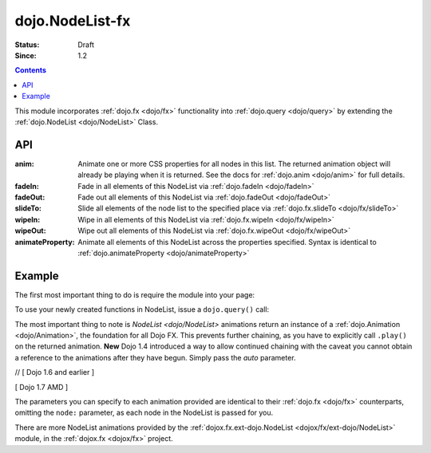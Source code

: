 .. _dojo/NodeList-fx:

dojo.NodeList-fx
================

:Status: Draft
:Since: 1.2


.. contents::
   :depth: 2

This module incorporates :ref:`dojo.fx <dojo/fx>` functionality into :ref:`dojo.query <dojo/query>` by extending the :ref:`dojo.NodeList <dojo/NodeList>` Class.

API
---

:anim:
  Animate one or more CSS properties for all nodes in this list. The returned animation object will already be playing when it is returned. See the docs for :ref:`dojo.anim <dojo/anim>` for full details.
:fadeIn:
  Fade in all elements of this NodeList via :ref:`dojo.fadeIn <dojo/fadeIn>`
:fadeOut:
  Fade out all elements of this NodeList via :ref:`dojo.fadeOut <dojo/fadeOut>`
:slideTo:
  Slide all elements of the node list to the specified place via :ref:`dojo.fx.slideTo <dojo/fx/slideTo>`
:wipeIn:
  Wipe in all elements of this NodeList via :ref:`dojo.fx.wipeIn <dojo/fx/wipeIn>`
:wipeOut:
  Wipe out all elements of this NodeList via :ref:`dojo.fx.wipeOut <dojo/fx/wipeOut>`
:animateProperty:
  Animate all elements of this NodeList across the properties specified. Syntax is identical to :ref:`dojo.animateProperty <dojo/animateProperty>`

Example
-------

The first most important thing to do is require the module into your page:

.. js ::

  // [ Dojo 1.6 and earlier ]
  dojo.require("dojo.NodeList-fx");
  // [ Dojo 1.7 AMD ]
  require(["dojo/NodeList-fx"], function(nodeListFx){
    // your codes here
  });

To use your newly created functions in NodeList, issue a ``dojo.query()`` call:

.. code-example ::

  .. html ::

     <button id="fadebutton">Fade Them Out</button>
     <div id="fadebuttontarget">
        <li class="thinger">Item One</li>
        <li class="thinger">Item Two</li>
     </div>

  .. js ::

     <script type="text/javascript">
        dojo.require("dojo.NodeList-fx");
        dojo.addOnLoad(function(){
            dojo.query("#fadebutton").onclick(function(){
                dojo.query("#fadebuttontarget li").fadeOut().play();
            });
        });
     </script>

The most important thing to note is `NodeList <dojo/NodeList>` animations return an instance of a :ref:`dojo.Animation <dojo/Animation>`, the foundation for all Dojo FX. This prevents further chaining, as you have to explicitly call ``.play()`` on the returned animation. **New** Dojo 1.4 introduced a way to allow continued chaining with the caveat you cannot obtain a reference to the animations after they have begun. Simply pass the *auto* parameter.

// [ Dojo 1.6 and earlier ]

.. js ::
  :linenos:

  dojo.require("dojo.NodeList-fx");
  dojo.ready(function(){
       dojo.query("li.evens")
           .fadeOut({
              duration:1000,
              onEnd: function(){ ... },
              // begin playing immediately, and return the nodeList for further iteration
              auto:true
           })
           .onclick(doSomething)
       ;
  });

[ Dojo 1.7 AMD ]

.. js ::
  :linenos:

  require(["dojo/ready",
    "dojo/query",
    "dojo/NodeList-fx"], function(ready, query, nodeListFx){
      ready(function(){
        query("li.evens")
          .fadeOut({
            duration:1000,
            onEnd: function(){ ... },
            // begin playing immediately, and return the nodeList for further iteration
            auto:true
          })
          .onclick(doSomething);
      };
  });

The parameters you can specify to each animation provided are identical to their :ref:`dojo.fx <dojo/fx>` counterparts, omitting the ``node:`` parameter, as each node in the NodeList is passed for you.

There are more NodeList animations provided by the :ref:`dojox.fx.ext-dojo.NodeList <dojox/fx/ext-dojo/NodeList>` module, in the :ref:`dojox.fx <dojox/fx>` project.

.. _dojo.fx: dojo/fx
.. _dojox.fx: dojox/fx
